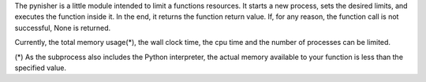 The pynisher is a little module intended to limit a functions resources. It starts a new process, sets the desired limits, and executes the function inside it. In the end, it returns the function return value. If, for any reason, the function call is not successful, None is returned.

Currently, the total memory usage(*), the wall clock time, the cpu time and the number of processes can be limited.


(*) As the subprocess also includes the Python interpreter, the actual memory available to your function is less than the specified value.


.. code-block:: python
        import pynisher
        import time

        # using it as a decorator for every call to this function
        @pynisher.enforce_limits(wall_time_in_s=2)
        def my_function (t):
        	time.sleep(t)
        	return(t)

        for t in range(5):
        	print(my_function(t))

        # a more explicit usage

        def my_other_function(t):
	        time.sleep(t)
	        return(t)

        # explicitly create a new function without wrapping the original everytime
        my_wrapped_function = pynisher.enforce_limits(wall_time_in_s=3)(my_other_function)

        for t in range(5):
	        print(my_wrapped_function(t))
